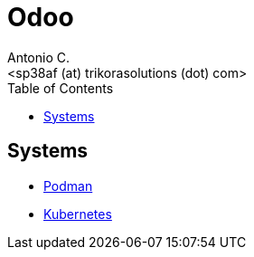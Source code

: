 = Odoo
:author:    Antonio C.
:email:     <sp38af (at) trikorasolutions (dot) com>
:Revision:  1
:toc:       left
:toc-title: Table of Contents
:icons: font
:description: Odoo Index.
:source-highlighter: highlight.js


== Systems

* link:podman/README.adoc[Podman]
* link:kubernetes/README.adoc[Kubernetes]
